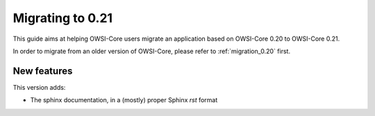 .. _migration_0.21:

Migrating to 0.21
=================

This guide aims at helping OWSI-Core users migrate an application based on OWSI-Core 0.20 to OWSI-Core 0.21.

In order to migrate from an older version of OWSI-Core, please refer to :ref:`migration_0.20` first.

New features
------------

This version adds:

* The sphinx documentation, in a (mostly) proper Sphinx `rst` format

